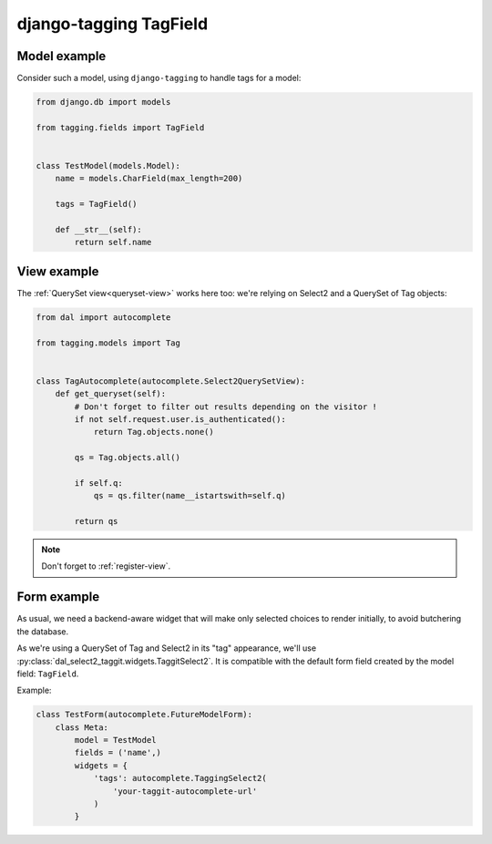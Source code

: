 django-tagging TagField
~~~~~~~~~~~~~~~~~~~~~~~

Model example
=============

Consider such a model, using ``django-tagging`` to handle tags for a model:

.. code-block:: python

    from django.db import models

    from tagging.fields import TagField


    class TestModel(models.Model):
        name = models.CharField(max_length=200)

        tags = TagField()

        def __str__(self):
            return self.name

View example
============

The :ref:`QuerySet view<queryset-view>` works here too: we're relying on
Select2 and a QuerySet of Tag objects:

.. code-block:: python

    from dal import autocomplete

    from tagging.models import Tag


    class TagAutocomplete(autocomplete.Select2QuerySetView):
        def get_queryset(self):
            # Don't forget to filter out results depending on the visitor !
            if not self.request.user.is_authenticated():
                return Tag.objects.none()

            qs = Tag.objects.all()

            if self.q:
                qs = qs.filter(name__istartswith=self.q)

            return qs

.. note:: Don't forget to :ref:`register-view`.

Form example
============

As usual, we need a backend-aware widget that will make only selected choices
to render initially, to avoid butchering the database.

As we're using a QuerySet of Tag and Select2 in its "tag" appearance, we'll use
:py:class:`dal_select2_taggit.widgets.TaggitSelect2`. It is compatible with
the default form field created by the model field: ``TagField``.

Example:

.. code-block:: python

    class TestForm(autocomplete.FutureModelForm):
        class Meta:
            model = TestModel
            fields = ('name',)
            widgets = {
                'tags': autocomplete.TaggingSelect2(
                    'your-taggit-autocomplete-url'
                )
            }
